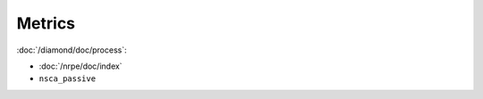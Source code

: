 Metrics
=======
                          
:doc:`/diamond/doc/process`:

* :doc:`/nrpe/doc/index`

* ``nsca_passive``
